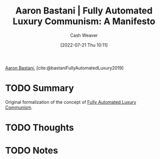 :PROPERTIES:
:ROAM_REFS: [cite:@bastaniFullyAutomatedLuxury2019]
:ID:       7bd138aa-fe96-40fd-ab4f-45026edfa547
:END:
#+title: Aaron Bastani | Fully Automated Luxury Communism: A Manifesto
#+author: Cash Weaver
#+date: [2022-07-21 Thu 10:11]
#+filetags: :reference:

[[id:157706a0-cfd6-42fa-9b9a-cff35a97a960][Aaron Bastani]], [cite:@bastaniFullyAutomatedLuxury2019]

* TODO Summary
Original formalization of the concept of [[id:043438c3-d647-4fe0-a29b-cd1c44e9e3e7][Fully Automated Luxury Communism]].
* TODO Thoughts
* TODO Notes
#+print_bibliography:

* Anki :noexport:
:PROPERTIES:
:ANKI_DECK: Default
:END:
